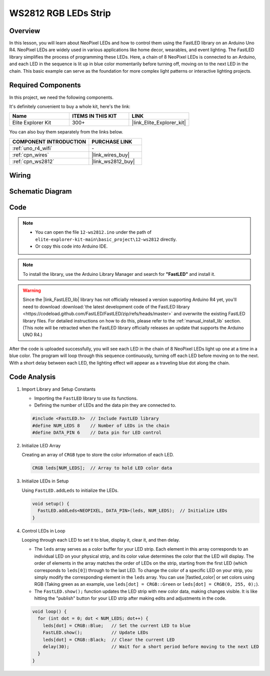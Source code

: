 .. _basic_ws2812:

WS2812 RGB LEDs Strip
==========================

Overview
---------------

In this lesson, you will learn about NeoPixel LEDs and how to control them using the FastLED library on an Arduino Uno R4. NeoPixel LEDs are widely used in various applications like home decor, wearables, and event lighting. The FastLED library simplifies the process of programming these LEDs. Here, a chain of 8 NeoPixel LEDs is connected to an Arduino, and each LED in the sequence is lit up in blue color momentarily before turning off, moving on to the next LED in the chain. This basic example can serve as the foundation for more complex light patterns or interactive lighting projects.

Required Components
-------------------------

In this project, we need the following components. 

It's definitely convenient to buy a whole kit, here's the link: 

.. list-table::
    :widths: 20 20 20
    :header-rows: 1

    *   - Name	
        - ITEMS IN THIS KIT
        - LINK
    *   - Elite Explorer Kit
        - 300+
        - |link_Elite_Explorer_kit|

You can also buy them separately from the links below.

.. list-table::
    :widths: 30 20
    :header-rows: 1

    *   - COMPONENT INTRODUCTION
        - PURCHASE LINK

    *   - :ref:`uno_r4_wifi`
        - \-
    *   - :ref:`cpn_wires`
        - |link_wires_buy|
    *   - :ref:`cpn_ws2812`
        - |link_ws2812_buy|

Wiring
----------------------

.. image:: img/12-ws2812_bb.png
    :align: center

Schematic Diagram
-----------------------

.. image:: img/12_ws2812_schematic.png
    :align: center
    :width: 80%

Code
---------------

.. note::

    * You can open the file ``12-ws2812.ino`` under the path of ``elite-explorer-kit-main\basic_project\12-ws2812`` directly.
    * Or copy this code into Arduino IDE.

.. note:: 
    To install the library, use the Arduino Library Manager and search for **"FastLED"** and install it. 

.. warning::
    Since the |link_FastLED_lib| library has not officially released a version supporting Arduino R4 yet, you'll need to download :download:`the latest development code of the FastLED library <https://codeload.github.com/FastLED/FastLED/zip/refs/heads/master>` and overwrite the existing FastLED library files. For detailed instructions on how to do this, please refer to the :ref:`manual_install_lib` section. (This note will be retracted when the FastLED library officially releases an update that supports the Arduino UNO R4.)

.. raw:: html

    <iframe src=https://create.arduino.cc/editor/sunfounder01/6c9b8c2c-6cea-4ea8-a959-e579ca98f35d/preview?embed style="height:510px;width:100%;margin:10px 0" frameborder=0></iframe>

.. raw:: html

   <video loop autoplay muted style = "max-width:100%">
      <source src="../_static/videos/basic_projects/12_basic_ws2812.mp4"  type="video/mp4">
      Your browser does not support the video tag.
   </video>

After the code is uploaded successfully, you will see each LED in the chain of 8 NeoPixel LEDs light up one at a time in a blue color. The program will loop through this sequence continuously, turning off each LED before moving on to the next. With a short delay between each LED, the lighting effect will appear as a traveling blue dot along the chain.


Code Analysis
------------------------

1. Import Library and Setup Constants

   - Importing the ``FastLED`` library to use its functions.
   - Defining the number of LEDs and the data pin they are connected to.
   
   .. code-block:: arduino
   
      #include <FastLED.h>  // Include FastLED library
      #define NUM_LEDS 8    // Number of LEDs in the chain
      #define DATA_PIN 6    // Data pin for LED control

2. Initialize LED Array
   
   Creating an array of ``CRGB`` type to store the color information of each LED.

   .. code-block:: arduino

      CRGB leds[NUM_LEDS];  // Array to hold LED color data

3. Initialize LEDs in Setup

   Using ``FastLED.addLeds`` to initialize the LEDs.

   .. code-block:: arduino

      void setup() {
        FastLED.addLeds<NEOPIXEL, DATA_PIN>(leds, NUM_LEDS);  // Initialize LEDs
      }

4. Control LEDs in Loop
   
   Looping through each LED to set it to blue, display it, clear it, and then delay.

   - The ``leds`` array serves as a color buffer for your LED strip. Each element in this array corresponds to an individual LED on your physical strip, and its color value determines the color that the LED will display. The order of elements in the array matches the order of LEDs on the strip, starting from the first LED (which corresponds to ``leds[0]``) through to the last LED. To change the color of a specific LED on your strip, you simply modify the corresponding element in the ``leds`` array. You can use |fastled_color| or set colors using RGB (Taking green as an example, use ``leds[dot] = CRGB::Green`` or ``leds[dot] = CRGB(0, 255, 0);``).

   - The ``FastLED.show();`` function updates the LED strip with new color data, making changes visible. It is like hitting the "publish" button for your LED strip after making edits and adjustments in the code.

   .. raw:: html

     <br/>

   .. code-block:: arduino

      void loop() {
        for (int dot = 0; dot < NUM_LEDS; dot++) {
          leds[dot] = CRGB::Blue;   // Set the current LED to blue
          FastLED.show();           // Update LEDs
          leds[dot] = CRGB::Black;  // Clear the current LED
          delay(30);                // Wait for a short period before moving to the next LED
        }
      }